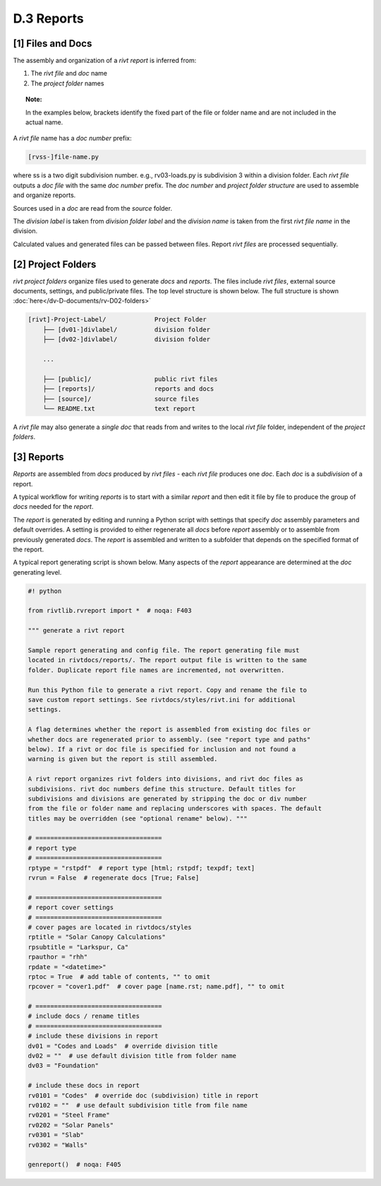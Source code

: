 
**D.3 Reports**
================== 

.. raw:: html

    <p id="api">&lt;i&gt;</p>

**[1]** Files and Docs
--------------------------------------------------------------------- 

.. raw:: html

    <hr>

The assembly and organization of a *rivt report* is inferred from:

#. The *rivt file* and *doc* name
#. The *project folder* names

.. topic:: Note: 
    
   In the examples below, brackets identify the fixed part of the file or
   folder name and are not included in the actual name.



A *rivt file* name has a *doc number* prefix:

.. code-block:: bash
    
    [rvss-]file-name.py
    
where ss is a two digit subdivision number. e.g., rv03-loads.py is subdivision
3 within a division folder. Each *rivt file* outputs a *doc file* with the same
*doc number* prefix. The *doc number* and *project folder structure* are used
to assemble and organize reports. 

Sources used in a *doc* are read from the *source*
folder. 

The *division label* is taken from *division folder label* and the *division
name* is taken from the first *rivt file name* in the division.

Calculated values and generated files can be passed between files. Report *rivt
files* are processed sequentially.

.. raw:: html

    <p id="api">&lt;i&gt;</p>

**[2]** Project Folders
--------------------------------------------------------------------- 

.. raw:: html

    <hr>

*rivt project folders* organize files used to generate *docs* and *reports*.
The files include *rivt files*, external source documents, settings,
and public/private files. The top level structure is shown below. The full
structure is shown :doc:`here</dv-D-documents/rv-D02-folders>`

.. code-block:: bash

    [rivt]-Project-Label/             Project Folder 
        ├── [dv01-]divlabel/          division folder
        ├── [dv02-]divlabel/          division folder

        ...

        ├── [public]/                 public rivt files
        ├── [reports]/                reports and docs
        ├── [source]/                 source files      
        └── README.txt                text report 


A *rivt file* may also generate a *single doc* that reads from and writes to the
local *rivt file* folder, independent of the *project folders*.

.. raw:: html

    <p id="api">&lt;i&gt;</p>

**[3]** Reports
----------------------------------------------------------

.. raw:: html

    <hr>

*Reports* are assembled from *docs* produced by *rivt files* - each *rivt file*
produces one *doc*. Each *doc* is a *subdivision* of a report.

A typical workflow for writing *reports* is to start with a similar *report*
and then edit it file by file to produce the group of *docs* needed for the
*report*.

The *report* is generated by editing and running a Python script with settings
that specify *doc* assembly parameters and default overrides. A setting is
provided to either regenerate all *docs* before *report* assembly or to
assemble from previously generated *docs*. The *report* is assembled and
written to a subfolder that depends on the specified format of the report.

A typical report generating script is shown below. Many aspects of
the *report* appearance are determined at the *doc* generating level.

.. code-block:: python

    #! python

    from rivtlib.rvreport import *  # noqa: F403

    """ generate a rivt report

    Sample report generating and config file. The report generating file must
    located in rivtdocs/reports/. The report output file is written to the same
    folder. Duplicate report file names are incremented, not overwritten. 

    Run this Python file to generate a rivt report. Copy and rename the file to
    save custom report settings. See rivtdocs/styles/rivt.ini for additional
    settings.

    A flag determines whether the report is assembled from existing doc files or
    whether docs are regenerated prior to assembly. (see "report type and paths"
    below). If a rivt or doc file is specified for inclusion and not found a
    warning is given but the report is still assembled.

    A rivt report organizes rivt folders into divisions, and rivt doc files as
    subdivisions. rivt doc numbers define this structure. Default titles for
    subdivisions and divisions are generated by stripping the doc or div number
    from the file or folder name and replacing underscores with spaces. The default
    titles may be overridden (see "optional rename" below). """

    # ==================================
    # report type
    # ==================================
    rptype = "rstpdf"  # report type [html; rstpdf; texpdf; text]
    rvrun = False  # regenerate docs [True; False]

    # ==================================
    # report cover settings
    # ==================================
    # cover pages are located in rivtdocs/styles
    rptitle = "Solar Canopy Calculations"
    rpsubtitle = "Larkspur, Ca"
    rpauthor = "rhh"
    rpdate = "<datetime>"
    rptoc = True  # add table of contents, "" to omit
    rpcover = "cover1.pdf"  # cover page [name.rst; name.pdf], "" to omit

    # ==================================
    # include docs / rename titles
    # ==================================
    # include these divisions in report
    dv01 = "Codes and Loads"  # override division title
    dv02 = ""  # use default division title from folder name
    dv03 = "Foundation"

    # include these docs in report
    rv0101 = "Codes"  # override doc (subdivision) title in report
    rv0102 = ""  # use default subdivision title from file name
    rv0201 = "Steel Frame"
    rv0202 = "Solar Panels"
    rv0301 = "Slab"
    rv0302 = "Walls"

    genreport()  # noqa: F405

